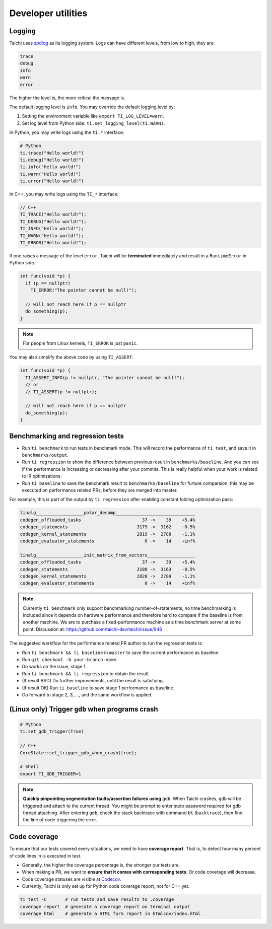 Developer utilities
===================

Logging
-------

Taichi uses `spdlog <https://github.com/gabime/spdlog>`_ as its logging system.
Logs can have different levels, from low to high, they are:

.. code-block:: none

    trace
    debug
    info
    warn
    error

The higher the level is, the more critical the message is.

The default logging level is ``info``. You may override the default logging level by:

1. Setting the environment variable like ``export TI_LOG_LEVEL=warn``.
2. Set log level from Python side: ``ti.set_logging_level(ti.WARN)``.

In Python, you may write logs using the ``ti.*`` interface:

.. code-block:: python

    # Python
    ti.trace("Hello world!")
    ti.debug("Hello world!")
    ti.info("Hello world!")
    ti.warn("Hello world!")
    ti.error("Hello world!")

In C++, you may write logs using the ``TI_*`` interface:

.. code-block:: cpp

    // C++
    TI_TRACE("Hello world!");
    TI_DEBUG("Hello world!");
    TI_INFO("Hello world!");
    TI_WARN("Hello world!");
    TI_ERROR("Hello world!");

If one raises a message of the level ``error``, Taichi will be **terminated** immediately
and result in a ``RuntimeError`` in Python side.

.. code-block:: cpp

  int func(void *p) {
    if (p == nullptr)
      TI_ERROR("The pointer cannot be null!");

    // will not reach here if p == nullptr
    do_something(p);
  }

.. note::

  For people from Linux kernels, ``TI_ERROR`` is just ``panic``.


You may also simplify the above code by using ``TI_ASSERT``:

.. code-block:: cpp

  int func(void *p) {
    TI_ASSERT_INFO(p != nullptr, "The pointer cannot be null!");
    // or
    // TI_ASSERT(p != nullptr);

    // will not reach here if p == nullptr
    do_something(p);
  }


.. _regress:

Benchmarking and regression tests
---------------------------------

* Run ``ti benchmark`` to run tests in benchmark mode. This will record the performance of ``ti test``, and save it in ``benchmarks/output``.

* Run ``ti regression`` to show the difference between previous result in ``benchmarks/baseline``. And you can see if the performance is increasing or decreasing after your commits. This is really helpful when your work is related to IR optimizations.

* Run ``ti baseline`` to save the benchmark result to ``benchmarks/baseline`` for furture comparsion, this may be executed on performance related PRs, before they are merged into master.

For example, this is part of the output by ``ti regression`` after enabling constant folding optimization pass:

.. code-block:: none

    linalg__________________polar_decomp______________________________
    codegen_offloaded_tasks                       37 ->    39    +5.4%
    codegen_statements                          3179 ->  3162    -0.5%
    codegen_kernel_statements                   2819 ->  2788    -1.1%
    codegen_evaluator_statements                   0 ->    14    +inf%

    linalg__________________init_matrix_from_vectors__________________
    codegen_offloaded_tasks                       37 ->    39    +5.4%
    codegen_statements                          3180 ->  3163    -0.5%
    codegen_kernel_statements                   2820 ->  2789    -1.1%
    codegen_evaluator_statements                   0 ->    14    +inf%

.. note::

    Currently ``ti benchmark`` only support benchmarking number-of-statements, no time benchmarking is included since it depends on hardware performance and therefore hard to compare if the baseline is from another machine.
    We are to purchase a fixed-performance machine as a time benchmark server at some point.
    Discussion at: https://github.com/taichi-dev/taichi/issue/948


The suggested workflow for the performance related PR author to run the regression tests is:

* Run ``ti benchmark && ti baseline`` in ``master`` to save the current performance as baseline.

* Run ``git checkout -b your-branch-name``.

* Do works on the issue, stage 1.

* Run ``ti benchmark && ti regression`` to obtain the result.

* (If result BAD) Do further improvements, until the result is satisfying.

* (If result OK) Run ``ti baseline`` to save stage 1 performance as baseline.

* Go forward to stage 2, 3, ..., and the same workflow is applied.


(Linux only) Trigger ``gdb`` when programs crash
------------------------------------------------

.. code-block:: none

  # Python
  ti.set_gdb_trigger(True)

  // C++
  CoreState::set_trigger_gdb_when_crash(true);

  # Shell
  export TI_GDB_TRIGGER=1


.. note::

  **Quickly pinpointing segmentation faults/assertion failures using** ``gdb``:
  When Taichi crashes, ``gdb`` will be triggered and attach to the current thread.
  You might be prompt to enter sudo password required for gdb thread attaching.
  After entering ``gdb``, check the stack backtrace with command ``bt`` (``backtrace``),
  then find the line of code triggering the error.


.. _coverage:

Code coverage
-------------

To ensure that our tests covered every situations, we need to have **coverage report**.
That is, to detect how many percent of code lines in is executed in test.

- Generally, the higher the coverage percentage is, the stronger our tests are.
- When making a PR, we want to **ensure that it comes with corresponding tests**. Or code coverage will decrease.
- Code coverage statuses are visible at `Codecov <https://codecov.io/gh/taichi-dev/taichi>`_.
- Currently, Taichi is only set up for Python code coverage report, not for C++ yet.

.. code-block:: bash

    ti test -C       # run tests and save results to .coverage
    coverage report  # generate a coverage report on terminal output
    coverage html    # generate a HTML form report in htmlcov/index.html

